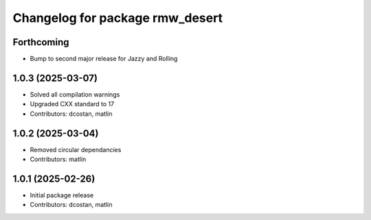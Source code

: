 ^^^^^^^^^^^^^^^^^^^^^^^^^^^^^^^^
Changelog for package rmw_desert
^^^^^^^^^^^^^^^^^^^^^^^^^^^^^^^^

Forthcoming
-----------
* Bump to second major release for Jazzy and Rolling

1.0.3 (2025-03-07)
------------------
* Solved all compilation warnings
* Upgraded CXX standard to 17
* Contributors: dcostan, matlin

1.0.2 (2025-03-04)
------------------
* Removed circular dependancies
* Contributors: matlin

1.0.1 (2025-02-26)
------------------
* Initial package release
* Contributors: dcostan, matlin
